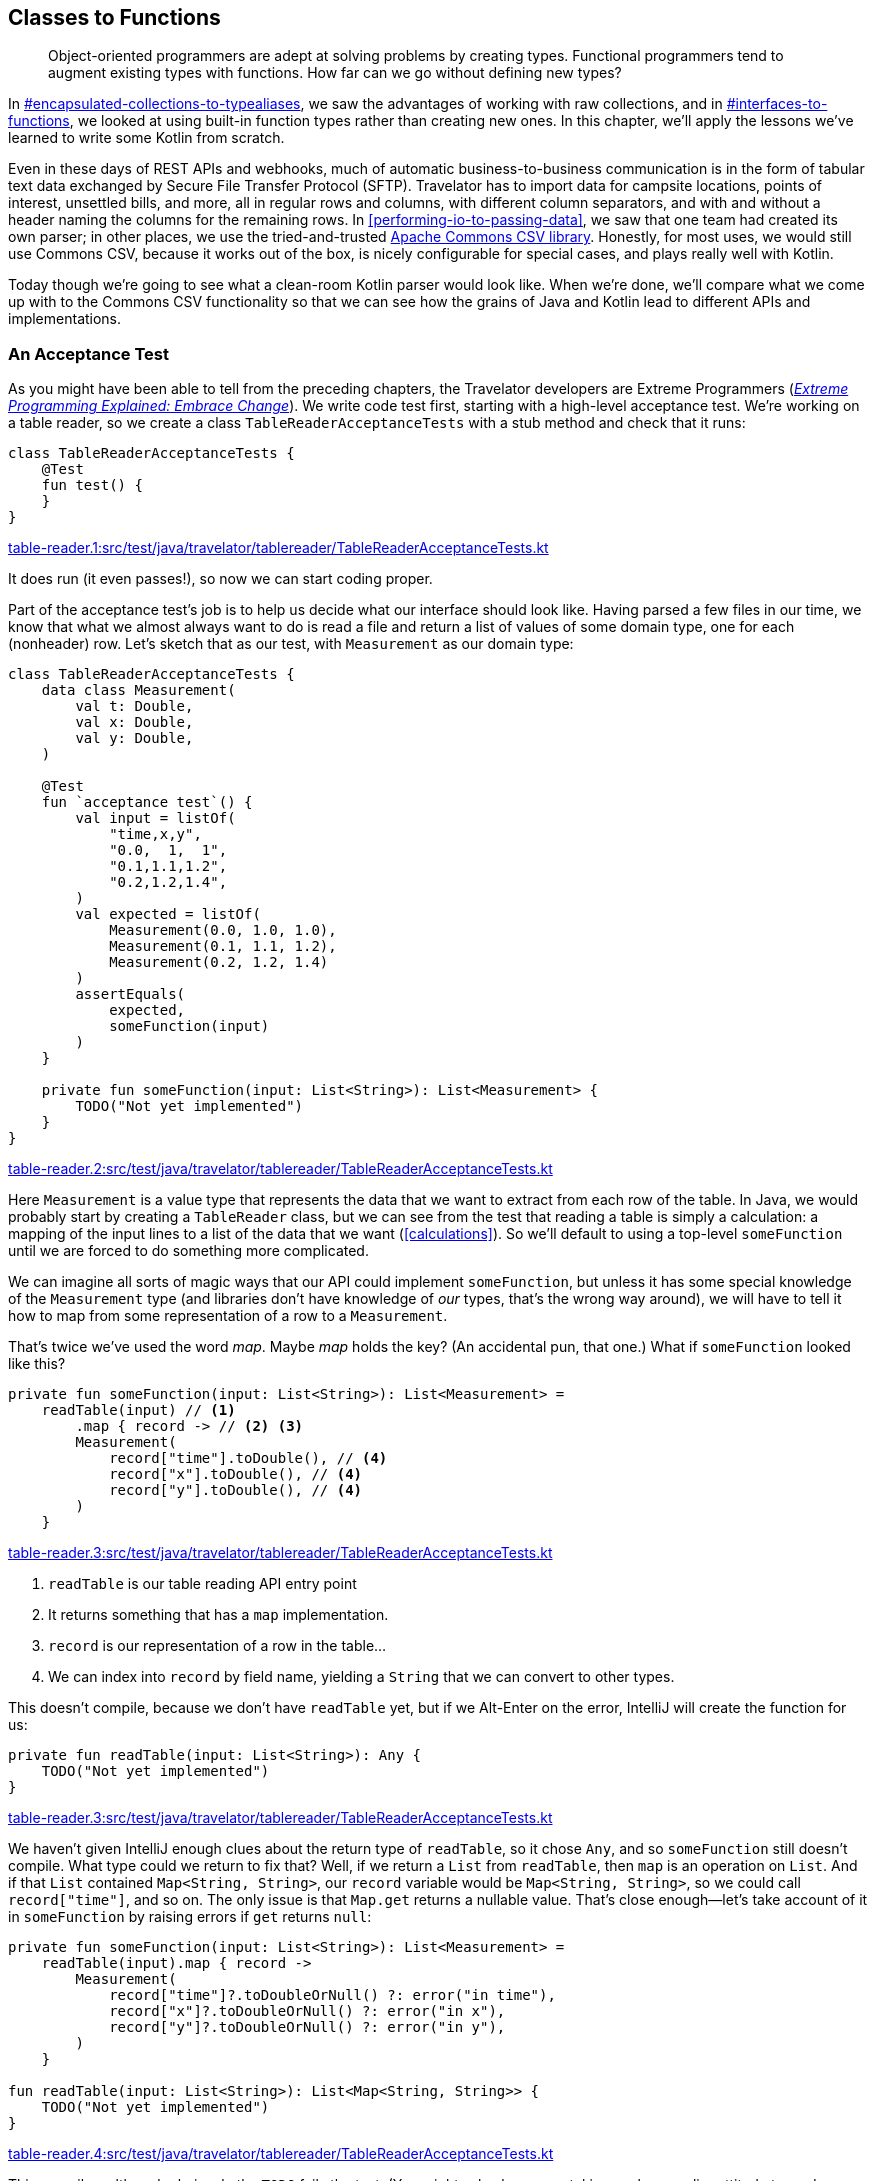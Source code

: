 [[classes-to-functions]]
== Classes to Functions

++++
<blockquote data-type="epigraph">
<p>Object-oriented programmers are adept at solving problems by creating types.
Functional programmers tend to augment existing types with functions.
How far can we go without defining new types?</p>
</blockquote>
++++

In pass:[<a data-type="xref" data-xrefstyle="chap-num-title" href="#encapsulated-collections-to-typealiases">#encapsulated-collections-to-typealiases</a>], we saw the advantages of working with raw collections, and in pass:[<a data-type="xref" data-xrefstyle="chap-num-title" href="#interfaces-to-functions">#interfaces-to-functions</a>], we looked at using built-in function types rather than creating new ones.
In this chapter, we'll apply the lessons we've learned to write some Kotlin from scratch.

Even in these days of REST APIs and webhooks, much of automatic business-to-business communication is in the form of tabular text data exchanged by((("Secure File Transfer Protocol (SFTP)"))) Secure File Transfer Protocol (SFTP).
Travelator has to import data for campsite locations, points of interest, unsettled bills, and more, all in regular rows and columns, with different  column separators, and with and without a header naming the columns for the remaining rows.
In <<performing-io-to-passing-data>>, we((("Commons CSV library")))((("Apache Commons CSV library"))) saw that one team had created its own parser; in other places, we use the tried-and-trusted https://oreil.ly/jnI4h[Apache Commons CSV library].
Honestly, for most uses, we would still use Commons CSV, because it works out of the box, is nicely configurable for special cases, and plays really well with Kotlin.

Today though we're going to see what a clean-room Kotlin parser would look like.
When we're done, we'll compare what we come up with to the Commons CSV functionality so that we can see how the grains of Java and Kotlin lead to different APIs and implementations.

[role="pagebreak-before"]
=== An Acceptance Test

As((("classes to functions", "acceptance tests", id="CFacc22")))((("acceptance tests", id="accept22"))) you might have been able to tell from the preceding chapters, the Travelator developers are Extreme Programmers (<<B_EPEEC_1999,_Extreme Programming Explained: Embrace Change_>>).
We write code test first, starting with a high-level acceptance test.
We're working on a table reader, so we create a class `TableReaderAcceptanceTests` with a stub method and check that it runs:

// begin-insert: table-reader.1:src/test/java/travelator/tablereader/TableReaderAcceptanceTests.kt
[source,kotlin]
----
class TableReaderAcceptanceTests {
    @Test
    fun test() {
    }
}
----
++++
<div class="coderef">
    <a class="orm:hideurl" href="https://github.com/java-to-kotlin/code/blob/table-reader.1/src/test/java/travelator/tablereader/TableReaderAcceptanceTests.kt">
        table-reader.1:src/test/java/travelator/tablereader/TableReaderAcceptanceTests.kt
    </a>
</div>
++++
// end-insert

It does run (it even passes!), so now we can start coding proper.

Part of the acceptance test's job is to help us decide what our interface should look like.
Having parsed a few files in our time, we know that what we almost always want to do is read a file and return a list of values of some domain type, one for each (nonheader) row.
Let's sketch that as our test, with `Measurement` as our domain type:

// begin-insert: table-reader.2:src/test/java/travelator/tablereader/TableReaderAcceptanceTests.kt
[source,kotlin]
----
class TableReaderAcceptanceTests {
    data class Measurement(
        val t: Double,
        val x: Double,
        val y: Double,
    )

    @Test
    fun `acceptance test`() {
        val input = listOf(
            "time,x,y",
            "0.0,  1,  1",
            "0.1,1.1,1.2",
            "0.2,1.2,1.4",
        )
        val expected = listOf(
            Measurement(0.0, 1.0, 1.0),
            Measurement(0.1, 1.1, 1.2),
            Measurement(0.2, 1.2, 1.4)
        )
        assertEquals(
            expected,
            someFunction(input)
        )
    }

    private fun someFunction(input: List<String>): List<Measurement> {
        TODO("Not yet implemented")
    }
}
----
++++
<div class="coderef">
    <a class="orm:hideurl" href="https://github.com/java-to-kotlin/code/blob/table-reader.2/src/test/java/travelator/tablereader/TableReaderAcceptanceTests.kt">
        table-reader.2:src/test/java/travelator/tablereader/TableReaderAcceptanceTests.kt
    </a>
</div>
++++
// end-insert


Here `Measurement` is a value type that represents the data that we want to extract from each row of the table.
In Java, we would probably start by creating a `TableReader` class, but we can see from the test that reading a table is simply a calculation: a mapping of the input lines to a list of the data that we want (<<calculations>>).
So we'll default to using a top-level `someFunction` until we are forced to do something more complicated.

We can imagine all sorts of magic ways that our API could implement `someFunction`, but unless it has some special knowledge of the `Measurement` type (and libraries don't have knowledge of _our_ types, that's the wrong way around), we will have to tell it how to map from some representation of a row to a `Measurement`.

That's twice we've used the word _map_.
Maybe _map_ holds the key?
(An accidental pun, that one.)
What if `someFunction` looked like this?

// begin-insert: table-reader.3:src/test/java/travelator/tablereader/TableReaderAcceptanceTests.kt#someFunction
[source,kotlin]
----
private fun someFunction(input: List<String>): List<Measurement> =
    readTable(input) // <1>
        .map { record -> // <2> <3>
        Measurement(
            record["time"].toDouble(), // <4>
            record["x"].toDouble(), // <4>
            record["y"].toDouble(), // <4>
        )
    }
----
++++
<div class="coderef">
    <a class="orm:hideurl" href="https://github.com/java-to-kotlin/code/blob/table-reader.3/src/test/java/travelator/tablereader/TableReaderAcceptanceTests.kt">
        table-reader.3:src/test/java/travelator/tablereader/TableReaderAcceptanceTests.kt
    </a>
</div>
++++
// end-insert

<1> `readTable` is our table reading API entry point
<2> It returns something that has a `map` implementation.
<3> `record` is our representation of a row in the table...
<4> We can index into `record` by field name, yielding a `String` that we can convert to other types.

This doesn't compile, because we don't have `readTable` yet, but if we Alt-Enter on the error, IntelliJ will create the function for us:

// begin-insert: table-reader.3:src/test/java/travelator/tablereader/TableReaderAcceptanceTests.kt#readTable
[source,kotlin]
----
private fun readTable(input: List<String>): Any {
    TODO("Not yet implemented")
}
----
++++
<div class="coderef">
    <a class="orm:hideurl" href="https://github.com/java-to-kotlin/code/blob/table-reader.3/src/test/java/travelator/tablereader/TableReaderAcceptanceTests.kt">
        table-reader.3:src/test/java/travelator/tablereader/TableReaderAcceptanceTests.kt
    </a>
</div>
++++
// end-insert

We haven't given IntelliJ enough clues about the return type of `readTable`, so it chose `Any`, and so `someFunction` still doesn't compile.
What type could we return to fix that?
Well, if we return a `List` from `readTable`, then `map` is an operation on `List`.
And if that `List` contained `Map<String, String>`, our `record` variable would be `Map<String, String>`, so we could call `record["time"]`, and so on.
The only issue is that `Map.get` returns a nullable value.
That's close enough—let's take account of it in `someFunction` by raising errors if `get` returns `null`:

// begin-insert: table-reader.4:src/test/java/travelator/tablereader/TableReaderAcceptanceTests.kt#excerpt
[source,kotlin]
----
private fun someFunction(input: List<String>): List<Measurement> =
    readTable(input).map { record ->
        Measurement(
            record["time"]?.toDoubleOrNull() ?: error("in time"),
            record["x"]?.toDoubleOrNull() ?: error("in x"),
            record["y"]?.toDoubleOrNull() ?: error("in y"),
        )
    }

fun readTable(input: List<String>): List<Map<String, String>> {
    TODO("Not yet implemented")
}
----
++++
<div class="coderef">
    <a class="orm:hideurl" href="https://github.com/java-to-kotlin/code/blob/table-reader.4/src/test/java/travelator/tablereader/TableReaderAcceptanceTests.kt">
        table-reader.4:src/test/java/travelator/tablereader/TableReaderAcceptanceTests.kt
    </a>
</div>
++++
// end-insert

This compiles, although obviously the `TODO` fails the test.
(You might ask why we are taking such a cavalier attitude toward errors compared to our forensic <<exceptions-to-values>>.
The answer is that this is just test code: the API of `Map.get` is forcing us to consider what to do in the case of errors, and our test is choosing to throw.)

We put our client hats on to write the acceptance tests, and these tests have shown that we can at least use a function with the signature of `readTable` to convert lines to a list of `Measurement`.
Now that we have a plausible API, we can move the definition of `readTable` into __src/main/travelator/tablereader/table-reading.kt__:

// begin-insert: table-reader.5:src/main/java/travelator/tablereader/table-reading.kt
[source,kotlin]
----
fun readTable(input: List<String>): List<Map<String, String>> {
    TODO("Not yet implemented")
}
----
++++
<div class="coderef">
    <a class="orm:hideurl" href="https://github.com/java-to-kotlin/code/blob/table-reader.5/src/main/java/travelator/tablereader/table-reading.kt">
        table-reader.5:src/main/java/travelator/tablereader/table-reading.kt
    </a>
</div>
++++
// end-insert

Finally in this first stage, we can inline `someFunction` to give our acceptance test:

// begin-insert: table-reader.5:src/test/java/travelator/tablereader/TableReaderAcceptanceTests.kt#excerpt
[source,kotlin]
----
@Disabled
@Test
fun `acceptance test`() {
    val input = listOf(
        "time,x,y",
        "0.0,  1,  1",
        "0.1,1.1,1.2",
        "0.2,1.2,1.4",
    )
    val expected = listOf(
        Measurement(0.0, 1.0, 1.0),
        Measurement(0.1, 1.1, 1.2),
        Measurement(0.2, 1.2, 1.4)
    )
    assertEquals(
        expected,
        readTable(input).map { record ->
            Measurement(
                t = record["time"]?.toDoubleOrNull() ?: error("in time"),
                x = record["x"]?.toDoubleOrNull() ?: error("in x"),
                y = record["y"]?.toDoubleOrNull() ?: error("in y"),
            )
        }
    )
}
----
++++
<div class="coderef">
    <a class="orm:hideurl" href="https://github.com/java-to-kotlin/code/blob/table-reader.5/src/test/java/travelator/tablereader/TableReaderAcceptanceTests.kt">
        table-reader.5:src/test/java/travelator/tablereader/TableReaderAcceptanceTests.kt
    </a>
</div>
++++
// end-insert

Note that we have disabled the test because it will be some time before we get it running.
That's OK with acceptance tests.
We don't expect to get them to pass quickly, more tell us when we are done.
For now, it has done its job, helping us sketch a simple API that we can now implement.

Before we do go on, let's reflect on the fact that we have managed to define the interface to our parser without defining any new types, instead using `List` and `Map` of `String`.
By using standard types, we know that we have rich Kotlin APIs to supply the `List` that we are reading from, and to interpret the `List` of ++Map++s that we are returning.((("", startref="CFacc22")))((("", startref="accept22")))

=== Unit Testing

Now((("classes to functions", "unit testing", id="CFunit22")))((("unit testing", id="unit22"))) that we have an interface to implement, we can park the acceptance test and write a minimal unit test.
What is minimal?
We like to start with empty: what should happen if we read an empty file?

// begin-insert: table-reader.6:src/test/java/travelator/tablereader/TableReaderTests.kt#excerpt
[source,kotlin]
----
class TableReaderTests {
    @Test
    fun `empty list returns empty list`() {
        val input: List<String> = emptyList()
        val expectedResult: List<Map<String, String>> = emptyList()
        assertEquals(
            expectedResult,
            readTable(input)
        )
    }
}
----
++++
<div class="coderef">
    <a class="orm:hideurl" href="https://github.com/java-to-kotlin/code/blob/table-reader.6/src/test/java/travelator/tablereader/TableReaderTests.kt">
        table-reader.6:src/test/java/travelator/tablereader/TableReaderTests.kt
    </a>
</div>
++++
// end-insert

The simplest way to get this to pass is to hard-code the result in `readTable`:

// begin-insert: table-reader.7:src/main/java/travelator/tablereader/table-reading.kt
[source,kotlin]
----
fun readTable(input: List<String>): List<Map<String, String>> {
    return emptyList()
}
----
++++
<div class="coderef">
    <a class="orm:hideurl" href="https://github.com/java-to-kotlin/code/blob/table-reader.7/src/main/java/travelator/tablereader/table-reading.kt">
        table-reader.7:src/main/java/travelator/tablereader/table-reading.kt
    </a>
</div>
++++
// end-insert

This passes.
It may seem trivial, but it's always a good idea to have a test for empty input. The more complicated our algorithm, the more likely it is to fail in this case.
It's a poor parser that always returns an empty result, though, so let's crack on.
Following((("TDD (Test Driven Development)"))) TDD (<<B_TDDBE_2002,_Test-Driven Development By Example_>>), we need to add a failing test first to give us a reason to change the implementation.
We choose to add the case of reading a table with no header and one line of data.

Why this rather than a header and one line of data?
To be honest, this is just the first thing that came to mind; maybe if we were actually pairing at this point, you would have suggested using a header row.
Our choice leaves us having to decide how to name the columns, and we decide to use the `String` representation of their index, `"0"` for the first column, `"1"` for the second, and so on; this feels like the simplest way that we can generate a `String` key:

// begin-insert: table-reader.8:src/test/java/travelator/tablereader/TableReaderTests.kt#excerpt
[source,kotlin]
----
@Test
fun `empty list returns empty list`() {
    assertEquals(
        emptyList<Map<String, String>>(),
        readTable(emptyList())
    )
}

@Test
fun `one line of input with default field names`() {
    assertEquals(
        listOf(
            mapOf("0" to "field0", "1" to "field1")
        ),
        readTable(listOf(
            "field0,field1"
        ))
    )
}
----
++++
<div class="coderef">
    <a class="orm:hideurl" href="https://github.com/java-to-kotlin/code/blob/table-reader.8/src/test/java/travelator/tablereader/TableReaderTests.kt">
        table-reader.8:src/test/java/travelator/tablereader/TableReaderTests.kt
    </a>
</div>
++++
// end-insert

We _could_ instead have made `readTable` return `<Map<Int, String>>` when we don't have a header row.
If you have some spare time, that might be a path worth following to see where it leads.

Back in our current predicament, we have a failing test, and we can be clever or we can be quick.
We choose quick, to get the test passing straightaway by hardcoding the result again:

// begin-insert: table-reader.8:src/main/java/travelator/tablereader/table-reading.kt
[source,kotlin]
----
fun readTable(lines: List<String>): List<Map<String, String>> {
    return if (lines.isEmpty())
        emptyList()
    else listOf(
        mapOf("0" to "field0", "1" to "field1")
    )
}
----
++++
<div class="coderef">
    <a class="orm:hideurl" href="https://github.com/java-to-kotlin/code/blob/table-reader.8/src/main/java/travelator/tablereader/table-reading.kt">
        table-reader.8:src/main/java/travelator/tablereader/table-reading.kt
    </a>
</div>
++++
// end-insert

Now that our tests are passing, we can simplify the implementation by noticing that we want a line in the output for every line in the input.
`Iterable::map` will do this, allowing us to remove the `if` expression:

// begin-insert: table-reader.9:src/main/java/travelator/tablereader/table-reading.kt
[source,kotlin]
----
fun readTable(lines: List<String>): List<Map<String, String>> {
    return lines.map {
        mapOf("0" to "field0", "1" to "field1")
    }
}
----
++++
<div class="coderef">
    <a class="orm:hideurl" href="https://github.com/java-to-kotlin/code/blob/table-reader.9/src/main/java/travelator/tablereader/table-reading.kt">
        table-reader.9:src/main/java/travelator/tablereader/table-reading.kt
    </a>
</div>
++++
// end-insert

This continues to pass the tests and would now work for more lines (of identical data)!
It's only a stepping-stone though, allowing us to extract the lambda as a [.keep-together]#function#:

// begin-insert: table-reader.10:src/main/java/travelator/tablereader/table-reading.kt
[source,kotlin]
----
fun readTable(lines: List<String>): List<Map<String, String>> {
    return lines.map(::parseLine)
}

private fun parseLine(line: String) = mapOf("0" to "field0", "1" to "field1")
----
++++
<div class="coderef">
    <a class="orm:hideurl" href="https://github.com/java-to-kotlin/code/blob/table-reader.10/src/main/java/travelator/tablereader/table-reading.kt">
        table-reader.10:src/main/java/travelator/tablereader/table-reading.kt
    </a>
</div>
++++
// end-insert

Now we'll start removing the hard-coded values by splitting the pairs into `keys` and `values`:

// begin-insert: table-reader.11:src/main/java/travelator/tablereader/table-reading.kt#parseLine
[source,kotlin]
----
private fun parseLine(line: String): Map<String, String> {
    val keys = listOf("0", "1")
    val values = listOf("field0", "field1")
    return keys.zip(values).toMap()
}
----
++++
<div class="coderef">
    <a class="orm:hideurl" href="https://github.com/java-to-kotlin/code/blob/table-reader.11/src/main/java/travelator/tablereader/table-reading.kt">
        table-reader.11:src/main/java/travelator/tablereader/table-reading.kt
    </a>
</div>
++++
// end-insert

We're still resolutely cheating, but we can now see the pattern in the `keys` and generate these from the `values`:

// begin-insert: table-reader.12:src/main/java/travelator/tablereader/table-reading.kt#parseLine
[source,kotlin]
----
private fun parseLine(line: String): Map<String, String> {
    val values = listOf("field0", "field1")
    val keys = values.indices.map(Int::toString)
    return keys.zip(values).toMap()
}
----
++++
<div class="coderef">
    <a class="orm:hideurl" href="https://github.com/java-to-kotlin/code/blob/table-reader.12/src/main/java/travelator/tablereader/table-reading.kt">
        table-reader.12:src/main/java/travelator/tablereader/table-reading.kt
    </a>
</div>
++++
// end-insert

For the `values`, we can split the line around the commas:

// begin-insert: table-reader.13:src/main/java/travelator/tablereader/table-reading.kt#parseLine
[source,kotlin]
----
private fun parseLine(line: String): Map<String, String> {
    val values = line.split(",")
    val keys = values.indices.map(Int::toString)
    return keys.zip(values).toMap()
}
----
++++
<div class="coderef">
    <a class="orm:hideurl" href="https://github.com/java-to-kotlin/code/blob/table-reader.13/src/main/java/travelator/tablereader/table-reading.kt">
        table-reader.13:src/main/java/travelator/tablereader/table-reading.kt
    </a>
</div>
++++
// end-insert

Success: we have removed the hard-coded keys and values, and the tests still pass.
Because we used `lines.map` in `readTable`, we believe the function will work for any numbers of lines, but it would be good to have a test to confirm that.

We make a note to add it, because something is bothering us that we'd like to look at first.
If you are as old as your authors (or younger and gifted) you may have developed spidey senses for code, and they may be tingling when you look at that `split`.
What will happen if we try to split an empty line?
For that matter, what should [.keep-together]#++readTable++# return when fed an empty line?

Discussing it, we come to the conclusion that an empty line should yield an empty `Map`.
That feels clean, so we write a test to both document our decision and check that it works:

// begin-insert: table-reader.14:src/test/java/travelator/tablereader/TableReaderTests.kt#excerpt
[source,kotlin]
----
@Test
fun `empty line returns empty map`() {
    assertEquals(
        listOf(
            emptyMap<String, String>()
        ),
        readTable(listOf(
            ""
        ))
    )
}
----
++++
<div class="coderef">
    <a class="orm:hideurl" href="https://github.com/java-to-kotlin/code/blob/table-reader.14/src/test/java/travelator/tablereader/TableReaderTests.kt">
        table-reader.14:src/test/java/travelator/tablereader/TableReaderTests.kt
    </a>
</div>
++++
// end-insert

Aha!

----
org.opentest4j.AssertionFailedError:
Expected :[{}]
Actual   :[{0=}]
----

After a little investigation, we discover that calling `split` on an empty `String` returns a `List` of a single empty `String`.
Maybe that makes sense in other circumstances.
Maybe, but it messes up our algorithm, so we have to work around it with a special case in `parseLine`:

// begin-insert: table-reader.14:src/main/java/travelator/tablereader/table-reading.kt#parseLine
[source,kotlin]
----
private fun parseLine(line: String): Map<String, String> {
    val values = if (line.isEmpty()) emptyList() else line.split(",")
    val keys = values.indices.map(Int::toString)
    return keys.zip(values).toMap()
}
----
++++
<div class="coderef">
    <a class="orm:hideurl" href="https://github.com/java-to-kotlin/code/blob/table-reader.14/src/main/java/travelator/tablereader/table-reading.kt">
        table-reader.14:src/main/java/travelator/tablereader/table-reading.kt
    </a>
</div>
++++
// end-insert

That gets the tests passing but muddies the waters of the `parseLine` function.
So we extract the muddy line to a function called `splitFields`:

// begin-insert: table-reader.15:src/main/java/travelator/tablereader/table-reading.kt#parseLine
[source,kotlin]
----
private fun parseLine(line: String): Map<String, String> {
    val values = splitFields(line)
    val keys = values.indices.map(Int::toString)
    return keys.zip(values).toMap()
}

private fun splitFields(line: String): List<String> =
    if (line.isEmpty()) emptyList() else line.split(",")
----
++++
<div class="coderef">
    <a class="orm:hideurl" href="https://github.com/java-to-kotlin/code/blob/table-reader.15/src/main/java/travelator/tablereader/table-reading.kt">
        table-reader.15:src/main/java/travelator/tablereader/table-reading.kt
    </a>
</div>
++++
// end-insert

If we make `splitFields` an extension function and introduce a `separators` parameter, we get the function we always really wanted `split` to be:

// begin-insert: table-reader.16:src/main/java/travelator/tablereader/table-reading.kt#parseLine
[source,kotlin]
----
private fun parseLine(line: String): Map<String, String> {
    val values = line.splitFields(",")
    val keys = values.indices.map(Int::toString)
    return keys.zip(values).toMap()
}

private fun String.splitFields(separators: String): List<String> =
    if (isEmpty()) emptyList() else split(separators)
----
++++
<div class="coderef">
    <a class="orm:hideurl" href="https://github.com/java-to-kotlin/code/blob/table-reader.16/src/main/java/travelator/tablereader/table-reading.kt">
        table-reader.16:src/main/java/travelator/tablereader/table-reading.kt
    </a>
</div>
++++
// end-insert

So far, we have gotten the code working with an empty input and then an input of a single line.
If we had written an imperative solution, we might now have to add a loop to handle more input, but `map` has our back, because it will always return as many items as we give it.
We believe that `readTable` should work for all the numbers known to programmers: 0, 1, and infinity (well, OK, 2^31^ - 1 rather than actual infinity).

"Trust but verify" they say though, so we add a test:

// begin-insert: table-reader.17:src/test/java/travelator/tablereader/TableReaderTests.kt#twoLines
[source,kotlin]
----
@Test
fun `two lines of input with default field names`() {
    assertEquals(
        listOf(
            mapOf("0" to "row0field0", "1" to "row0field1"),
            mapOf("0" to "row1field0", "1" to "row1field1")
        ),
        readTable(listOf(
            "row0field0,row0field1",
            "row1field0,row1field1"
        ))
    )
}
----
++++
<div class="coderef">
    <a class="orm:hideurl" href="https://github.com/java-to-kotlin/code/blob/table-reader.17/src/test/java/travelator/tablereader/TableReaderTests.kt">
        table-reader.17:src/test/java/travelator/tablereader/TableReaderTests.kt
    </a>
</div>
++++
// end-insert

It passes, and we reason that `(0, 1, 2)` is close enough to `(0, 1, 2147483647)` that we are done for now.
This seems like a good place to check in, make a fresh coffee, and dispose of the last one before getting back to work.((("", startref="CFunit22")))((("", startref="unit22")))

=== Headers

Ready((("classes to functions", "headers", id="CFheader22")))((("header lines", id="header22"))) to go again?
OK, what about a header line?

First, how should our API know to expect one?
We could add a flag to `readTable` to tell it that our data has a header, or we can add another function.
Generally we prefer a different function for different functionality, so let's add a function named `readTableWithHeader`.

As with `readTable`, we first add a test that calls the function that we wish we had:

// begin-insert: table-reader.18:src/test/java/travelator/tablereader/TableReaderTests.kt#excerpt
[source,kotlin]
----
@Test
fun `takes headers from header line`() {
    assertEquals(
        listOf(
            mapOf("H0" to "field0", "H1" to "field1")
        ),
        readTableWithHeader(
            listOf(
                "H0,H1",
                "field0,field1"
            )
        )
    )
}
----
++++
<div class="coderef">
    <a class="orm:hideurl" href="https://github.com/java-to-kotlin/code/blob/table-reader.18/src/test/java/travelator/tablereader/TableReaderTests.kt">
        table-reader.18:src/test/java/travelator/tablereader/TableReaderTests.kt
    </a>
</div>
++++
// end-insert

Alt-Enter on the compilation error at `readTableWithHeader` and IntelliJ will create it for us.
Then we can name the parameters and delegate to our original function for now:

// begin-insert: table-reader.18:src/main/java/travelator/tablereader/table-reading.kt#excerpt
[source,kotlin]
----
fun readTableWithHeader(lines: List<String>): List<Map<String, String>> {
    return readTable(lines)
}

fun readTable(lines: List<String>): List<Map<String, String>> {
    return lines.map(::parseLine)
}
----
++++
<div class="coderef">
    <a class="orm:hideurl" href="https://github.com/java-to-kotlin/code/blob/table-reader.18/src/main/java/travelator/tablereader/table-reading.kt">
        table-reader.18:src/main/java/travelator/tablereader/table-reading.kt
    </a>
</div>
++++
// end-insert

This compiles but fails the tests, as we expect:

----
org.opentest4j.AssertionFailedError:
Expected :[{H0=field0, H1=field1}]
Actual   :[{0=H0, 1=H1}, {0=field0, 1=field1}]
----

To get the tests to pass, we could hard-code the result as before, but this time we're going to modify the code to make room for the functionality.
When we say _make room_, what we are aiming for is code that does the current thing (using `Int::toString` field names) and which we are able to _augment_ rather than modify to support the new functionality.
The new feature will then be an addition _rather_ than a modification (the https://oreil.ly/MwO5l[open–closed principle]).

Currently, the field name information is buried in `parseLine`:

// begin-insert: table-reader.18:src/main/java/travelator/tablereader/table-reading.kt#parseLine
[source,kotlin]
----
private fun parseLine(line: String): Map<String, String> {
    val values = line.splitFields(",")
    val keys = values.indices.map(Int::toString)
    return keys.zip(values).toMap()
}
----
++++
<div class="coderef">
    <a class="orm:hideurl" href="https://github.com/java-to-kotlin/code/blob/table-reader.18/src/main/java/travelator/tablereader/table-reading.kt">
        table-reader.18:src/main/java/travelator/tablereader/table-reading.kt
    </a>
</div>
++++
// end-insert

We're going to pull it out from here to a place where we can use the header line to supply it.

`Int::toString` is our current mapping from index to key.
Let's prepare to make this configurable by introducing a variable named `headerProvider`:

// begin-insert: table-reader.19:src/main/java/travelator/tablereader/table-reading.kt#parseLine
[source,kotlin]
----
private fun parseLine(line: String): Map<String, String> {
    val values = line.splitFields(",")
    val headerProvider: (Int) -> String = Int::toString
    val keys = values.indices.map(headerProvider)
    return keys.zip(values).toMap()
}
----
++++
<div class="coderef">
    <a class="orm:hideurl" href="https://github.com/java-to-kotlin/code/blob/table-reader.19/src/main/java/travelator/tablereader/table-reading.kt">
        table-reader.19:src/main/java/travelator/tablereader/table-reading.kt
    </a>
</div>
++++
// end-insert

This still passes our tests, except for the new `takes headers from header line`, which is still failing.
We shouldn't really be refactoring with a failing test, because every time we run the tests, we will have to check that any failure is actually the one we expect.
So we `@Disabled` it for now to only run tests for completed features while we are refactoring.

"Introduce Parameter" on the `headerProvider` line and naming it `headerProvider` will allow us to support different behaviors:

// begin-insert: table-reader.20:src/main/java/travelator/tablereader/table-reading.kt#parseLine
[source,kotlin]
----
private fun parseLine(
    line: String,
    headerProvider: (Int) -> String
): Map<String, String> {
    val values = line.splitFields(",")
    val keys = values.indices.map(headerProvider)
    return keys.zip(values).toMap()
}
----
++++
<div class="coderef">
    <a class="orm:hideurl" href="https://github.com/java-to-kotlin/code/blob/table-reader.20/src/main/java/travelator/tablereader/table-reading.kt">
        table-reader.20:src/main/java/travelator/tablereader/table-reading.kt
    </a>
</div>
++++
// end-insert

Unfortunately, IntelliJ currently fails to make this refactor work, breaking `readTable`:

// begin-insert: table-reader.20:src/main/java/travelator/tablereader/table-reading.kt#excerpt
[source,kotlin]
----
fun readTableWithHeader(lines: List<String>): List<Map<String, String>> {
    return readTable(lines)
}

fun readTable(lines: List<String>): List<Map<String, String>> {
    return lines.map(::parseLine) // <1>
}
----
++++
<div class="coderef">
    <a class="orm:hideurl" href="https://github.com/java-to-kotlin/code/blob/table-reader.20/src/main/java/travelator/tablereader/table-reading.kt">
        table-reader.20:src/main/java/travelator/tablereader/table-reading.kt
    </a>
</div>
++++
// end-insert

<1> We could use the function reference when `parseLine` only had one parameter. Now it needs two arguments, but `map` can only supply one.

"Replace function reference with lambda" _before_ the refactor would have made everything work now, but we'll fail forward by expanding the lambda now and adding `Int::toString` as the `headerProvider` to get things compiling again:

// begin-insert: table-reader.21:src/main/java/travelator/tablereader/table-reading.kt#excerpt
[source,kotlin]
----
fun readTableWithHeader(lines: List<String>): List<Map<String, String>> {
    return readTable(lines)
}

fun readTable(lines: List<String>): List<Map<String, String>> {
    return lines.map { parseLine(it, Int::toString) }
}
----
++++
<div class="coderef">
    <a class="orm:hideurl" href="https://github.com/java-to-kotlin/code/blob/table-reader.21/src/main/java/travelator/tablereader/table-reading.kt">
        table-reader.21:src/main/java/travelator/tablereader/table-reading.kt
    </a>
</div>
++++
// end-insert

All our tests still pass, so we're quietly confident that we haven't broken anything.

Where are we going with this?
Our plan is to have the new `readTableWithHeader` read the header line to create a `headerProvider` to pass to `parseLine`.
Sitting between `readTableWithHeader` and `parseLine` is the call to our old `readTable`, so it needs a `headerProvider` parameter too, so that it can relay the value.
So it's "Introduce Parameter" (with "Introduce Default Value") again, this time on `Int::toString` in `readTable`:

// begin-insert: table-reader.22:src/main/java/travelator/tablereader/table-reading.kt#excerpt
[source,kotlin]
----
fun readTableWithHeader(lines: List<String>): List<Map<String, String>> {
    return readTable(lines)
}

fun readTable(
    lines: List<String>,
    headerProvider: KFunction1<Int, String> = Int::toString // <1>
): List<Map<String, String>> {
    return lines.map { parseLine(it, headerProvider) }
}
----
++++
<div class="coderef">
    <a class="orm:hideurl" href="https://github.com/java-to-kotlin/code/blob/table-reader.22/src/main/java/travelator/tablereader/table-reading.kt">
        table-reader.22:src/main/java/travelator/tablereader/table-reading.kt
    </a>
</div>
++++
// end-insert

<1> Doesn't compile: `Unresolved reference: KFunction1`

It's hard to say why IntelliJ (at the time of writing) sometimes uses function types and sometimes `KFunctionN` types when refactoring.
It would be nice if it was consistent, or at least generated code that compiled.
We'll fix this one by translating the `KFunction1` to an `(Int) -> String` by hand and hold just a little grudge for this second failed refactor in a row:

// begin-insert: table-reader.23:src/main/java/travelator/tablereader/table-reading.kt#excerpt
[source,kotlin]
----
fun readTableWithHeader(lines: List<String>): List<Map<String, String>> {
    return readTable(lines)
}

fun readTable(
    lines: List<String>,
    headerProvider: (Int) -> String = Int::toString
): List<Map<String, String>> {
    return lines.map { parseLine(it, headerProvider) }
}
----
++++
<div class="coderef">
    <a class="orm:hideurl" href="https://github.com/java-to-kotlin/code/blob/table-reader.23/src/main/java/travelator/tablereader/table-reading.kt">
        table-reader.23:src/main/java/travelator/tablereader/table-reading.kt
    </a>
</div>
++++
// end-insert

On the plus side, because the `headerProvider` parameter has a default value, our tests are unchanged and continue to pass.

Now we're in a position to parse the header line;
`readTableWithHeader` will need to read the header, create a `headerProvider` (an `(Int) -> String` remember), and then delegate to `readTable`.
It needs to split the lines into the header (`Iterable.first()`) and the rest (`Iterable.drop(1)`).
`Iterable.first` will fail if there are no lines, so we make a note to add a test for this case.
As for converting the header line into a `headerProvider`, we'll pretend that we have a function to do that called `headerProviderFrom(String)`:

// begin-insert: table-reader.24:src/main/java/travelator/tablereader/table-reading.kt#readTableWithHeader
[source,kotlin]
----
fun readTableWithHeader(lines: List<String>): List<Map<String, String>> {
    return readTable(
        lines.drop(1),
        headerProviderFrom(lines.first())
    )
}
----
++++
<div class="coderef">
    <a class="orm:hideurl" href="https://github.com/java-to-kotlin/code/blob/table-reader.24/src/main/java/travelator/tablereader/table-reading.kt">
        table-reader.24:src/main/java/travelator/tablereader/table-reading.kt
    </a>
</div>
++++
// end-insert

Alt-Enter on the new function's invocation allows us to create it, giving:

// begin-insert: table-reader.24:src/main/java/travelator/tablereader/table-reading.kt#headerProviderFrom
[source,kotlin]
----
fun headerProviderFrom(header: String): (Int) -> String {
    TODO("Not yet implemented")
}
----
++++
<div class="coderef">
    <a class="orm:hideurl" href="https://github.com/java-to-kotlin/code/blob/table-reader.24/src/main/java/travelator/tablereader/table-reading.kt">
        table-reader.24:src/main/java/travelator/tablereader/table-reading.kt
    </a>
</div>
++++
// end-insert

This is a function that needs to return a function type.
We can implement the return value with a lambda that takes an `Int` index and returns a `String`.
The `String` we need to return is the header field at that index.
We can use our `splitFields` again here:

// begin-insert: table-reader.25:src/main/java/travelator/tablereader/table-reading.kt#headerProviderFrom
[source,kotlin]
----
private fun headerProviderFrom(header: String): (Int) -> String {
    val headers = header.splitFields(",")
    return { index -> headers[index] }
}
----
++++
<div class="coderef">
    <a class="orm:hideurl" href="https://github.com/java-to-kotlin/code/blob/table-reader.25/src/main/java/travelator/tablereader/table-reading.kt">
        table-reader.25:src/main/java/travelator/tablereader/table-reading.kt
    </a>
</div>
++++
// end-insert

We've taken care to split the `header` outside the lambda; otherwise, it will happen for every other row of the table.
Our tests still pass, and if we're right, so will the test for `readTableWithHeader` that we disabled previously.
Let's un-`@Disabled` it:

// begin-insert: table-reader.26:src/test/java/travelator/tablereader/TableReaderTests.kt#excerpt
[source,kotlin]
----
@Test
fun `takes headers from header line`() {
    assertEquals(
        listOf(
            mapOf("H0" to "field0", "H1" to "field1")
        ),
        readTableWithHeader(
            listOf(
                "H0,H1",
                "field0,field1"
            )
        )
    )
}
----
++++
<div class="coderef">
    <a class="orm:hideurl" href="https://github.com/java-to-kotlin/code/blob/table-reader.26/src/test/java/travelator/tablereader/TableReaderTests.kt">
        table-reader.26:src/test/java/travelator/tablereader/TableReaderTests.kt
    </a>
</div>
++++
// end-insert

This passes, hooray!
We are about to say that we're done for now, until we look down at our to-do list and remember that we predicted `readTableWithHeader` should fail given an empty input.
So we write a test asserting the desired behavior, which is to return an empty `List`:

// begin-insert: table-reader.26:src/test/java/travelator/tablereader/TableReaderTests.kt#empty
[source,kotlin]
----
@Test
fun `readTableWithHeader on empty list returns empty list`() {
    assertEquals(
        emptyList<String>(),
        readTableWithHeader(
            emptyList()
        )
    )
}
----
++++
<div class="coderef">
    <a class="orm:hideurl" href="https://github.com/java-to-kotlin/code/blob/table-reader.26/src/test/java/travelator/tablereader/TableReaderTests.kt">
        table-reader.26:src/test/java/travelator/tablereader/TableReaderTests.kt
    </a>
</div>
++++
// end-insert

As we thought, this fails with `java.util.NoSuchElementException: List is empty.`, because `readTableWithHeader` is trying to call `lines.first()` on an empty `List`:

// begin-insert: table-reader.25:src/main/java/travelator/tablereader/table-reading.kt#readTableWithHeader
[source,kotlin]
----
fun readTableWithHeader(lines: List<String>): List<Map<String, String>> {
    return readTable(
        lines.drop(1),
        headerProviderFrom(lines.first())
    )
}
----
++++
<div class="coderef">
    <a class="orm:hideurl" href="https://github.com/java-to-kotlin/code/blob/table-reader.25/src/main/java/travelator/tablereader/table-reading.kt">
        table-reader.25:src/main/java/travelator/tablereader/table-reading.kt
    </a>
</div>
++++
// end-insert

Our irritation at not being finished is mitigated by being right about there being a problem!
The simplest fix is to split our function into two definitions, with a `when` to choose between them.
This passes all the tests and empties our to-do list.
Here, then, is our public API:

// begin-insert: table-reader.26:src/main/java/travelator/tablereader/table-reading.kt#excerpt
[source,kotlin]
----
fun readTableWithHeader(
    lines: List<String>
): List<Map<String, String>> =
    when {
        lines.isEmpty() -> emptyList()
        else -> readTable(
            lines.drop(1),
            headerProviderFrom(lines.first())
        )
    }

fun readTable(
    lines: List<String>,
    headerProvider: (Int) -> String = Int::toString
): List<Map<String, String>> =
    lines.map { parseLine(it, headerProvider) }
----
++++
<div class="coderef">
    <a class="orm:hideurl" href="https://github.com/java-to-kotlin/code/blob/table-reader.26/src/main/java/travelator/tablereader/table-reading.kt">
        table-reader.26:src/main/java/travelator/tablereader/table-reading.kt
    </a>
</div>
++++
// end-insert

This is nice.
Our clients now can read with or without a header row.
But wait!
Looking at the code, we realize that if they want to specify their own field names for `readTable`, they can do this by overriding the default `headerProvider` in `readTable`.
We have a feature for free!
Let's write a test to demonstrate it:

// begin-insert: table-reader.27:src/test/java/travelator/tablereader/TableReaderTests.kt#excerpt
[source,kotlin]
----
@Test
fun `can specify header names when there is no header row`() {
    val headers = listOf("apple", "banana")
    assertEquals(
        listOf(
            mapOf(
                "apple" to "field0",
                "banana" to "field1",
            )
        ),
        readTable(
            listOf("field0,field1"),
            headers::get
        )
    )
}
----
++++
<div class="coderef">
    <a class="orm:hideurl" href="https://github.com/java-to-kotlin/code/blob/table-reader.27/src/test/java/travelator/tablereader/TableReaderTests.kt">
        table-reader.27:src/test/java/travelator/tablereader/TableReaderTests.kt
    </a>
</div>
++++
// end-insert

See how easy it is to convert from a `List<String>` to our header provider function `(Int) -> String` with the method reference((("headers::get"))) `headers::get`?
This is an interesting way to view collections.
We can view:

[cols="1,1,1"]
|===
|Type|as function type|by

|`List<T>`|`(index: Int) -> T`|`List.get(index)`

|`Set<T>`|`(item: T) -> Boolean`|`Set.contains(item)`

|`Map<K, V>`|`(key: K) -> V?`|`Map.get(key)`|
|===

If we are able to express a dependency as one of these function types, then our clients, and our tests, can use standard collections to provide an implementation.

Now that we have implemented reading a table with a header, we are in a position to try running our acceptance test.
This was:

// begin-insert: table-reader.26:src/test/java/travelator/tablereader/TableReaderAcceptanceTests.kt#excerpt
[source,kotlin]
----
@Disabled
@Test
fun `acceptance test`() {
    val input = listOf(
        "time,x,y",
        "0.0,  1,  1",
        "0.1,1.1,1.2",
        "0.2,1.2,1.4",
    )
    val expected = listOf(
        Measurement(0.0, 1.0, 1.0),
        Measurement(0.1, 1.1, 1.2),
        Measurement(0.2, 1.2, 1.4)
    )
    assertEquals(
        expected,
        readTable(input).map { record ->
            Measurement(
                t = record["time"]?.toDoubleOrNull() ?: error("in time"),
                x = record["x"]?.toDoubleOrNull() ?: error("in x"),
                y = record["y"]?.toDoubleOrNull() ?: error("in y"),
            )
        }
    )
}
----
++++
<div class="coderef">
    <a class="orm:hideurl" href="https://github.com/java-to-kotlin/code/blob/table-reader.26/src/test/java/travelator/tablereader/TableReaderAcceptanceTests.kt">
        table-reader.26:src/test/java/travelator/tablereader/TableReaderAcceptanceTests.kt
    </a>
</div>
++++
// end-insert

The function that we thought we would call `readTable` when we wrote the test turns out to be `readTableWithHeader`, so we make the change and run the test:

// begin-insert: table-reader.27:src/test/java/travelator/tablereader/TableReaderAcceptanceTests.kt#excerpt
[source,kotlin]
----
assertEquals(
    expected,
    readTableWithHeader(input).map { record ->
        Measurement(
            t = record["time"]?.toDoubleOrNull() ?: error("in time"),
            x = record["x"]?.toDoubleOrNull() ?: error("in x"),
            y = record["y"]?.toDoubleOrNull() ?: error("in y"),
        )
    }
----
++++
<div class="coderef">
    <a class="orm:hideurl" href="https://github.com/java-to-kotlin/code/blob/table-reader.27/src/test/java/travelator/tablereader/TableReaderAcceptanceTests.kt">
        table-reader.27:src/test/java/travelator/tablereader/TableReaderAcceptanceTests.kt
    </a>
</div>
++++
// end-insert

It passes, and we ride the little dopamine hit to check in the code and take a coffee break.((("", startref="CFheader22")))((("", startref="header22")))

=== Different Field Separators

Returning((("classes to functions", "different field separators", id="CFdiff22")))((("field separators", id="field22"))) from coffee, we make a quick survey of the different places in Travelator that read tables.
Interestingly, we only have one use case that reads classic &#x22;comma&#x22;,&#x22;separated&#x22;,&#x22;variables&#x22; (with the quotes), but several need to use a semicolon as the field separator.
It seems that some French SQL Server export job is using semicolons and then saving the file with a __.CSV__ extension; maybe the _C_ is for çemicolon?
We'll address reading those next, but try to find an interface that will work with more complicated quoting and escaping rules.
To add flexibility, we need to identify an abstraction, as we did with the `headerProvider` previously.
What is the abstraction here?

Looking at the code, we see that the header and body parsing both call `splitFields`:

// begin-insert: table-reader.28:src/main/java/travelator/tablereader/table-reading.kt#excerpt
[source,kotlin]
----
private fun headerProviderFrom(header: String): (Int) -> String {
    val headers = header.splitFields(",")
    return { index -> headers[index] }
}

private fun parseLine(
    line: String,
    headerProvider: (Int) -> String
): Map<String, String> {
    val values = line.splitFields(",")
    val keys = values.indices.map(headerProvider)
    return keys.zip(values).toMap()
}

private fun String.splitFields(separators: String): List<String> =
    if (isEmpty()) emptyList() else split(separators)
----
++++
<div class="coderef">
    <a class="orm:hideurl" href="https://github.com/java-to-kotlin/code/blob/table-reader.28/src/main/java/travelator/tablereader/table-reading.kt">
        table-reader.28:src/main/java/travelator/tablereader/table-reading.kt
    </a>
</div>
++++
// end-insert

Neither the header parsing nor the body parsing really want to depend on the details of how the splitting should happen, so let's abstract that behind a function `(String) -> List<String>`.
Why that signature rather than just parameterizing the character?

That's an interesting question, thank you for asking it.
Introducing a `separators` parameter to `parseLine` and `headerProviderFrom`, and eventually their callers `readTable` and `readTableWithHeader`, would be the simplest thing that we could do.
We get a lot more flexibility from using a function type, though, because we can hide all the details of separating, quoting, and escaping behind that signature.
In pre-lambda Java, the benefit of the flexibility wouldn't have been worth the cost of introducing and implementing a SAM interface, at least not until we really needed all that control.
With lambdas in Java, the equation feels more balanced but probably not natural for most Java programmers.
In Kotlin, designed from the outset with function types as part of the language, we use them even more readily.
As soon as we need to parameterize an aspect of our code, it is natural to ask whether a function would provide more value than, erm, a simple value.

Let's start in `parseLine`.
To extract the current splitting implementation, we can select `line.splitFields(",")` and "Introduce Functional Parameter", choosing the parameter name `splitter`:

// begin-insert: table-reader.29:src/main/java/travelator/tablereader/table-reading.kt#excerpt
[source,kotlin]
----
fun readTable(
    lines: List<String>,
    headerProvider: (Int) -> String = Int::toString
): List<Map<String, String>> =
    lines.map {
        parseLine(it, headerProvider) { line -> // <1>
            line.splitFields(",")
        }
    }

...

private fun parseLine(
    line: String,
    headerProvider: (Int) -> String,
    splitter: (String) -> List<String>, // <2>
): Map<String, String> {
    val values = splitter(line)
    val keys = values.indices.map(headerProvider)
    return keys.zip(values).toMap()
}
----
++++
<div class="coderef">
    <a class="orm:hideurl" href="https://github.com/java-to-kotlin/code/blob/table-reader.29/src/main/java/travelator/tablereader/table-reading.kt">
        table-reader.29:src/main/java/travelator/tablereader/table-reading.kt
    </a>
</div>
++++
// end-insert

<1> This lambda...
<2> ...implements the splitter.

We could continue this process, extracting the splitter lambda to the top level.
Our lives will be made a bit easier, though, if we have a global value for the splitter, so we select the lambda in `readTable` and "Introduce Variable" named `splitOnComma`:

// begin-insert: table-reader.30:src/main/java/travelator/tablereader/table-reading.kt#excerpt
[source,kotlin]
----
fun readTable(
    lines: List<String>,
    headerProvider: (Int) -> String = Int::toString
): List<Map<String, String>> =
    lines.map {
        val splitOnComma: (String) -> List<String> = { line ->
            line.splitFields(",")
        }
        parseLine(it, headerProvider, splitOnComma)
    }
----
++++
<div class="coderef">
    <a class="orm:hideurl" href="https://github.com/java-to-kotlin/code/blob/table-reader.30/src/main/java/travelator/tablereader/table-reading.kt">
        table-reader.30:src/main/java/travelator/tablereader/table-reading.kt
    </a>
</div>
++++
// end-insert

Now we can cut the `val` from the function and move it to the top level.
It feels like there should be an automated refactor for this, but nothing works at the time of writing:

// begin-insert: table-reader.31:src/main/java/travelator/tablereader/table-reading.kt#excerpt
[source,kotlin]
----
fun readTable(
    lines: List<String>,
    headerProvider: (Int) -> String = Int::toString
): List<Map<String, String>> =
    lines.map {
        parseLine(it, headerProvider, splitOnComma)
    }

val splitOnComma: (String) -> List<String> = { line ->
    line.splitFields(",")
}
----
++++
<div class="coderef">
    <a class="orm:hideurl" href="https://github.com/java-to-kotlin/code/blob/table-reader.31/src/main/java/travelator/tablereader/table-reading.kt">
        table-reader.31:src/main/java/travelator/tablereader/table-reading.kt
    </a>
</div>
++++
// end-insert

Now that `splitOnComma` is a global property, we can conveniently use it as a default.
We select the reference to it in `readTable` and then "Introduce Parameter", with "Introduce default value", calling the new parameter `splitter`.
This yields:

// begin-insert: table-reader.32:src/main/java/travelator/tablereader/table-reading.kt#excerpt
[source,kotlin]
----
fun readTable(
    lines: List<String>,
    headerProvider: (Int) -> String = Int::toString,
    splitter: (String) -> List<String> = splitOnComma
): List<Map<String, String>> =
    lines.map {
        parseLine(it, headerProvider, splitter)
    }

val splitOnComma: (String) -> List<String> = { line ->
    line.splitFields(",")
}
----
++++
<div class="coderef">
    <a class="orm:hideurl" href="https://github.com/java-to-kotlin/code/blob/table-reader.32/src/main/java/travelator/tablereader/table-reading.kt">
        table-reader.32:src/main/java/travelator/tablereader/table-reading.kt
    </a>
</div>
++++
// end-insert

Because of the default value, we haven't had to change any of the clients, and the tests continue to pass.
As it stands, `readTable` is now using the supplied `splitter`, but `headerProviderFrom` is not:

// begin-insert: table-reader.32:src/main/java/travelator/tablereader/table-reading.kt#headerProviderFrom
[source,kotlin]
----
private fun headerProviderFrom(header: String): (Int) -> String {
    val headers = header.splitFields(",")
    return { index -> headers[index] }
}
----
++++
<div class="coderef">
    <a class="orm:hideurl" href="https://github.com/java-to-kotlin/code/blob/table-reader.32/src/main/java/travelator/tablereader/table-reading.kt">
        table-reader.32:src/main/java/travelator/tablereader/table-reading.kt
    </a>
</div>
++++
// end-insert

Introducing a functional parameter for `header.splitFields(...)` yields:

// begin-insert: table-reader.33:src/main/java/travelator/tablereader/table-reading.kt#excerpt
[source,kotlin]
----
fun readTableWithHeader(
    lines: List<String>
): List<Map<String, String>> =
    when {
        lines.isEmpty() -> emptyList()
        else -> readTable(
            lines.drop(1),
            headerProviderFrom(lines.first()) { header -> // <1>
                header.splitFields(",")
            }
        )
    }

...

val splitOnComma: (String) -> List<String> = { line ->
    line.splitFields(",")
}

private fun headerProviderFrom(
    header: String,
    splitter: (String) -> List<String> // <2>
): (Int) -> String {
    val headers = splitter(header)
    return { index -> headers[index] }
}
----
++++
<div class="coderef">
    <a class="orm:hideurl" href="https://github.com/java-to-kotlin/code/blob/table-reader.33/src/main/java/travelator/tablereader/table-reading.kt">
        table-reader.33:src/main/java/travelator/tablereader/table-reading.kt
    </a>
</div>
++++
// end-insert

<1> This lambda...
<2> ...implements the splitter.

Now the lambda in `readTableWithHeader` is the same code as `splitOnComma`, so we use that instead:

// begin-insert: table-reader.34:src/main/java/travelator/tablereader/table-reading.kt#excerpt
[source,kotlin]
----
fun readTableWithHeader(
    lines: List<String>
): List<Map<String, String>> =
    when {
        lines.isEmpty() -> emptyList()
        else -> readTable(
            lines.drop(1),
            headerProviderFrom(lines.first(), splitOnComma)
        )
    }

...

val splitOnComma: (String) -> List<String> = { line ->
    line.splitFields(",")
}
----
++++
<div class="coderef">
    <a class="orm:hideurl" href="https://github.com/java-to-kotlin/code/blob/table-reader.34/src/main/java/travelator/tablereader/table-reading.kt">
        table-reader.34:src/main/java/travelator/tablereader/table-reading.kt
    </a>
</div>
++++
// end-insert

You can see the pattern here.
Now we make a parameter from the `splitOnComma` reference, again with a default to avoid breaking existing clients:

// begin-insert: table-reader.35:src/main/java/travelator/tablereader/table-reading.kt#excerpt
[source,kotlin]
----
fun readTableWithHeader(
    lines: List<String>,
    splitter: (String) -> List<String> = splitOnComma
): List<Map<String, String>> =
    when {
        lines.isEmpty() -> emptyList()
        else -> readTable(
            lines.drop(1),
            headerProviderFrom(lines.first(), splitter)
        )
    }
----
++++
<div class="coderef">
    <a class="orm:hideurl" href="https://github.com/java-to-kotlin/code/blob/table-reader.35/src/main/java/travelator/tablereader/table-reading.kt">
        table-reader.35:src/main/java/travelator/tablereader/table-reading.kt
    </a>
</div>
++++
// end-insert

Finally, in `readTableWithHeader`, we are calling `readTable` without providing a `splitter`, so it will use its default (`splitOnComma`).
We don't want this, so we pass the parameter down.
The header and body should be using the same splitter, so we pass it from `readTableWithHeader` to the inner `readTable`:

// begin-insert: table-reader.36:src/main/java/travelator/tablereader/table-reading.kt#excerpt
[source,kotlin]
----
fun readTableWithHeader(
    lines: List<String>,
    splitter: (String) -> List<String> = splitOnComma
): List<Map<String, String>> =
    when {
        lines.isEmpty() -> emptyList()
        else -> readTable(
            lines.drop(1),
            headerProviderFrom(lines.first(), splitter),
            splitter // <1>
        )
    }

fun readTable(
    lines: List<String>,
    headerProvider: (Int) -> String = Int::toString,
    splitter: (String) -> List<String> = splitOnComma
): List<Map<String, String>> =
    lines.map {
        parseLine(it, headerProvider, splitter)
    }
----
++++
<div class="coderef">
    <a class="orm:hideurl" href="https://github.com/java-to-kotlin/code/blob/table-reader.36/src/main/java/travelator/tablereader/table-reading.kt">
        table-reader.36:src/main/java/travelator/tablereader/table-reading.kt
    </a>
</div>
++++
// end-insert

<1> Pass on the `splitter`.

Some test-driven developers might insist on a failing test to show the need for that last step.
We certainly should write a test to demonstrate the use of the splitter, but before we do, let's make it more convenient to make one.
Here is `splitOnComma`:

// begin-insert: table-reader.36:src/main/java/travelator/tablereader/table-reading.kt#splitOnComma
[source,kotlin]
----
val splitOnComma: (String) -> List<String> = { line ->
    line.splitFields(",")
}
----
++++
<div class="coderef">
    <a class="orm:hideurl" href="https://github.com/java-to-kotlin/code/blob/table-reader.36/src/main/java/travelator/tablereader/table-reading.kt">
        table-reader.36:src/main/java/travelator/tablereader/table-reading.kt
    </a>
</div>
++++
// end-insert

It would be nice to be able to create splitters without having to define a lambda every time.
That way, our French clients could call `readTable` with, for example, `splitter = splitOn(";")`.
The `splitOn` function would take the separators and return a value of function type `(String) -> List<String>`.
We could try to extract this function from our current `splitOnComma` lambda, but the refactoring is tedious, so instead let's just define the function and call it:

// begin-insert: table-reader.37:src/main/java/travelator/tablereader/table-reading.kt#splitOnComma
[source,kotlin]
----
fun splitOn(
    separators: String
): (String) -> List<String> = { line: String ->
    line.splitFields(separators)
}

val splitOnComma: (String) -> List<String> = splitOn(",")
val splitOnTab: (String) -> List<String> = splitOn("\t")
----
++++
<div class="coderef">
    <a class="orm:hideurl" href="https://github.com/java-to-kotlin/code/blob/table-reader.37/src/main/java/travelator/tablereader/table-reading.kt">
        table-reader.37:src/main/java/travelator/tablereader/table-reading.kt
    </a>
</div>
++++
// end-insert

You can see that we have taken the opportunity to define a `splitOnTab`, too, so that we can use it in the new test we promised ourselves that we would write:

// begin-insert: table-reader.38:src/test/java/travelator/tablereader/TableReaderTests.kt#excerpt
[source,kotlin]
----
@Test
fun `can specify splitter`() {
    assertEquals(
        listOf(
            mapOf(
                "header1" to "field0",
                "header2" to "field1",
            )
        ),
        readTableWithHeader(
            listOf(
                "header1\theader2",
                "field0\tfield1"
            ),
            splitOnTab
        )
    )
}
----
++++
<div class="coderef">
    <a class="orm:hideurl" href="https://github.com/java-to-kotlin/code/blob/table-reader.38/src/test/java/travelator/tablereader/TableReaderTests.kt">
        table-reader.38:src/test/java/travelator/tablereader/TableReaderTests.kt
    </a>
</div>
++++
// end-insert

This passes, giving us both reassurance and documentation.
Let's check it in and take a break for a few minutes before coming back to take stock.((("", startref="CFdiff22")))((("", startref="field22")))

=== Sequences

We((("classes to functions", "sequences", id="CFseq22")))((("sequences", id="seq22"))) now have the basics of a table parser, and we haven't introduced any new types beyond those in the standard Kotlin runtime.
This is often the way with a more functional approach.
The grain of Kotlin is to leverage the rich abstractions provided by the standard library, where Java programs are more likely to define new types.
As we saw in <<java-to-kotlin-collections>> and <<encapsulated-collections-to-typealiases>>, one reason for the difference is that Kotlin allows us to treat collections as values, which makes them more safely composable than Java's mutable objects.
We are able to define an API that takes and returns collection types without worrying about aliasing.

Value types may make for APIs composed of predictable calculations, but they can bring their own problems.
Our naïve API suffers from the same issue as we saw in <<performing-io-to-passing-data>>: it works on a `List<String>` loaded into memory and produces a `List<Map<String, String>>` also in memory.
Even discounting the cost of the data structures, the memory footprint of `readTable` is twice the number of bytes of the input, which is (probably) twice the size of a UTF-8 encoded file containing the data.
To process large files, it would be nice to work in terms of sequences rather than in terms of lists, since if-necessary sequences can keep only one item in each stage of a pipeline in memory at a time.

As we saw in <<streams-to-sequences>>, we can convert a `Sequence` to a `List` and back (with some caveats) very easily, so we could implement `Sequence` functions by delegating to our existing `List` API.
This wouldn't reduce our memory footprint though, so instead we'll write the `Sequence` versions and delegate the `List` versions to them.
If we're clever, we can test through the convenient `List` API, thus getting two sets of tests for the price of one.

`readTable` currently looks like this:

// begin-insert: table-reader.39:src/main/java/travelator/tablereader/table-reading.kt#excerpt
[source,kotlin]
----
fun readTable(
    lines: List<String>,
    headerProvider: (Int) -> String = Int::toString,
    splitter: (String) -> List<String> = splitOnComma
): List<Map<String, String>> =
    lines.map {
        parseLine(it, headerProvider, splitter)
    }
----
++++
<div class="coderef">
    <a class="orm:hideurl" href="https://github.com/java-to-kotlin/code/blob/table-reader.39/src/main/java/travelator/tablereader/table-reading.kt">
        table-reader.39:src/main/java/travelator/tablereader/table-reading.kt
    </a>
</div>
++++
// end-insert

We can try out our plan by converting to and from `Sequence` in the middle of the pipeline:

// begin-insert: table-reader.40:src/main/java/travelator/tablereader/table-reading.kt#excerpt
[source,kotlin]
----
fun readTable(
    lines: List<String>,
    headerProvider: (Int) -> String = Int::toString,
    splitter: (String) -> List<String> = splitOnComma
): List<Map<String, String>> =
    lines
        .asSequence()
        .map {
            parseLine(it, headerProvider, splitter)
        }
        .toList()
----
++++
<div class="coderef">
    <a class="orm:hideurl" href="https://github.com/java-to-kotlin/code/blob/table-reader.40/src/main/java/travelator/tablereader/table-reading.kt">
        table-reader.40:src/main/java/travelator/tablereader/table-reading.kt
    </a>
</div>
++++
// end-insert

That passes the tests, and they all funnel through this function, so that's reassuring.
Now we can extract the inner workings into a function taking and returning a `Sequence`; this is extracting part of a chain as described in <<extracting-part-of-a-pipeline>>:

// begin-insert: table-reader.41:src/main/java/travelator/tablereader/table-reading.kt#excerpt
[source,kotlin]
----
fun readTable(
    lines: List<String>,
    headerProvider: (Int) -> String = Int::toString,
    splitter: (String) -> List<String> = splitOnComma
): List<Map<String, String>> =
    readTable(
        lines.asSequence(),
        headerProvider,
        splitter
    ).toList()

fun readTable(
    lines: Sequence<String>,
    headerProvider: (Int) -> String = Int::toString,
    splitter: (String) -> List<String> = splitOnComma
) = lines.map {
        parseLine(it, headerProvider, splitter)
    }
----
++++
<div class="coderef">
    <a class="orm:hideurl" href="https://github.com/java-to-kotlin/code/blob/table-reader.41/src/main/java/travelator/tablereader/table-reading.kt">
        table-reader.41:src/main/java/travelator/tablereader/table-reading.kt
    </a>
</div>
++++
// end-insert

This gives us a `Sequence` version of `readTable` that the `List` version calls, and the `List` version is well tested.
Now for the outer `readTableWithHeader`.
It looks like this:

// begin-insert: table-reader.42:src/main/java/travelator/tablereader/table-reading.kt#excerpt
[source,kotlin]
----
fun readTableWithHeader(
    lines: List<String>,
    splitter: (String) -> List<String> = splitOnComma
): List<Map<String, String>> =
    when {
        lines.isEmpty() -> emptyList()
        else -> readTable(
            lines.drop(1),
            headerProviderFrom(lines.first(), splitter),
            splitter
        )
    }
----
++++
<div class="coderef">
    <a class="orm:hideurl" href="https://github.com/java-to-kotlin/code/blob/table-reader.42/src/main/java/travelator/tablereader/table-reading.kt">
        table-reader.42:src/main/java/travelator/tablereader/table-reading.kt
    </a>
</div>
++++
// end-insert

Currently, `readTableWithHeader` is delegating to the `List` version of `readTable`.
If we want to produce a `Sequence` version (and we do), it should call the `Sequence` version of `readTable`, so we inline the call here to give:

// begin-insert: table-reader.43:src/main/java/travelator/tablereader/table-reading.kt#excerpt
[source,kotlin]
----
fun readTableWithHeader(
    lines: List<String>,
    splitter: (String) -> List<String> = splitOnComma
): List<Map<String, String>> =
    when {
        lines.isEmpty() -> emptyList()
        else -> readTable(
            lines.drop(1).asSequence(),
            headerProviderFrom(lines.first(), splitter),
            splitter
        ).toList()
    }
----
++++
<div class="coderef">
    <a class="orm:hideurl" href="https://github.com/java-to-kotlin/code/blob/table-reader.43/src/main/java/travelator/tablereader/table-reading.kt">
        table-reader.43:src/main/java/travelator/tablereader/table-reading.kt
    </a>
</div>
++++
// end-insert

Now, by hand, create a `linesAsSequence` as a variable and use it in place of `lines`.
This nearly works:

// begin-insert: table-reader.44:src/main/java/travelator/tablereader/table-reading.kt#excerpt
[source,kotlin]
----
fun readTableWithHeader(
    lines: List<String>,
    splitter: (String) -> List<String> = splitOnComma
): List<Map<String, String>> {
    val linesAsSequence = lines.asSequence()
    return when {
        linesAsSequence.isEmpty() -> emptySequence() // <1>
        else -> {
            readTable(
                linesAsSequence.drop(1),
                headerProviderFrom(linesAsSequence.first(), splitter),
                splitter
            )
        }
    }.toList()
}
----
++++
<div class="coderef">
    <a class="orm:hideurl" href="https://github.com/java-to-kotlin/code/blob/table-reader.44/src/main/java/travelator/tablereader/table-reading.kt">
        table-reader.44:src/main/java/travelator/tablereader/table-reading.kt
    </a>
</div>
++++
// end-insert

<1> Doesn't compile because there is no `Sequence<T>.isEmpty()`.

How do we tell if a `Sequence` is empty?
`linesAsSequence.firstOrNull() == null` does the trick:

// begin-insert: table-reader.45:src/main/java/travelator/tablereader/table-reading.kt#excerpt
[source,kotlin]
----
fun readTableWithHeader(
    lines: List<String>,
    splitter: (String) -> List<String> = splitOnComma
): List<Map<String, String>> {
    val linesAsSequence = lines.asSequence()
    return when {
        linesAsSequence.firstOrNull() == null -> emptySequence()
        else -> {
            readTable(
                linesAsSequence.drop(1),
                headerProviderFrom(linesAsSequence.first(), splitter),
                splitter
            )
        }
    }.toList()
}
----
++++
<div class="coderef">
    <a class="orm:hideurl" href="https://github.com/java-to-kotlin/code/blob/table-reader.45/src/main/java/travelator/tablereader/table-reading.kt">
        table-reader.45:src/main/java/travelator/tablereader/table-reading.kt
    </a>
</div>
++++
// end-insert

This passes the tests, so we can again extract the expression between the `return` and `.toList()` as the function we are looking for.
After extracting it and tidying up, we have the `Sequence` version of `readTableWithHeader`:

// begin-insert: table-reader.46:src/main/java/travelator/tablereader/table-reading.kt#excerpt
[source,kotlin]
----
fun readTableWithHeader(
    lines: List<String>,
    splitter: (String) -> List<String> = splitOnComma
): List<Map<String, String>> =
    readTableWithHeader(
        lines.asSequence(),
        splitter
    ).toList()

fun readTableWithHeader(
    lines: Sequence<String>,
    splitter: (String) -> List<String> = splitOnComma
) = when {
    lines.firstOrNull() == null -> emptySequence()
    else -> {
        readTable(
            lines.drop(1),
            headerProviderFrom(lines.first(), splitter),
            splitter
        )
    }
}
----
++++
<div class="coderef">
    <a class="orm:hideurl" href="https://github.com/java-to-kotlin/code/blob/table-reader.46/src/main/java/travelator/tablereader/table-reading.kt">
        table-reader.46:src/main/java/travelator/tablereader/table-reading.kt
    </a>
</div>
++++
// end-insert

At this point, we have two versions of `readTable` and `readTableWithHeader`: a `List` and a `Sequence` version of each.
Given how easy it is to convert a `List` argument to a `Sequence`, and a `Sequence` result to a `List`, maybe the `List` variants aren't paying their way?
Let's just move their definitions into the tests while we don't have any production uses.
That way, the tests can use them to stay simple, and the production code is kept minimal.

Here, then, is the entire public interface to our((("table parsers"))) table parser:

// begin-insert: table-reader.47:src/main/java/travelator/tablereader/table-reading.kt#public
[source,kotlin]
----
fun readTableWithHeader(
    lines: Sequence<String>,
    splitter: (String) -> List<String> = splitOnComma
): Sequence<Map<String, String>> =
    when {
        lines.firstOrNull() == null -> emptySequence()
        else -> readTable(
            lines.drop(1),
            headerProviderFrom(lines.first(), splitter),
            splitter
        )
    }

fun readTable(
    lines: Sequence<String>,
    headerProvider: (Int) -> String = Int::toString,
    splitter: (String) -> List<String> = splitOnComma
): Sequence<Map<String, String>> =
    lines.map {
        parseLine(it, headerProvider, splitter)
    }

val splitOnComma: (String) -> List<String> = splitOn(",")
val splitOnTab: (String) -> List<String> = splitOn("\t")

fun splitOn(
    separators: String
) = { line: String ->
    line.splitFields(separators)
}
----
++++
<div class="coderef">
    <a class="orm:hideurl" href="https://github.com/java-to-kotlin/code/blob/table-reader.47/src/main/java/travelator/tablereader/table-reading.kt">
        table-reader.47:src/main/java/travelator/tablereader/table-reading.kt
    </a>
</div>
++++
// end-insert

This is supported by three utility functions:

// begin-insert: table-reader.47:src/main/java/travelator/tablereader/table-reading.kt#private
[source,kotlin]
----
private fun headerProviderFrom(
    header: String,
    splitter: (String) -> List<String>
): (Int) -> String {
    val headers = splitter(header)
    return { index -> headers[index] }
}

private fun parseLine(
    line: String,
    headerProvider: (Int) -> String,
    splitter: (String) -> List<String>,
): Map<String, String> {
    val values = splitter(line)
    val keys = values.indices.map(headerProvider)
    return keys.zip(values).toMap()
}

// Necessary because String.split returns a list of an empty string
// when called on an empty string.
private fun String.splitFields(separators: String): List<String> =
    if (isEmpty()) emptyList() else split(separators)
----
++++
<div class="coderef">
    <a class="orm:hideurl" href="https://github.com/java-to-kotlin/code/blob/table-reader.47/src/main/java/travelator/tablereader/table-reading.kt">
        table-reader.47:src/main/java/travelator/tablereader/table-reading.kt
    </a>
</div>
++++
// end-insert

When we looked back at the code, we realized that it wasn't clear _why_ we needed `splitFields`, so we added a comment.
It's often easier to do this in retrospect when we are trying to understand code we are returning to, rather than code we have just written.
Apart from that, we think that the code is pretty self-explanatory.
Sometimes we're wrong about that.
If it takes us more than a glance to work out what is going on next time we read this code, we'll take the opportunity then to add more comments or, better, refactor to be more expressive.((("", startref="CFseq22")))((("", startref="seq22")))

=== Reading from a File

This((("classes to functions", "reading from files", id="CFread22")))((("files, reading from", id="fread22"))) seems a fine interface in the abstract, but the first time we come to use it in anger, we hit on a snag.
Let's illustrate the problem with a test.
This calls the `Sequence` version of `readTableWithHeader`:

// begin-insert: table-reader.48:src/test/java/travelator/tablereader/TableReaderTests.kt#excerpt
[source,kotlin]
----
@Test
fun `read from reader`() {
    val fileContents = """
        H0,H1
        row0field0,row0field1
        row1field0,row1field1
    """.trimIndent()
    StringReader(fileContents).useLines { lines ->
        val result = readTableWithHeader(lines).toList()
        assertEquals(
            listOf(
                mapOf("H0" to "row0field0", "H1" to "row0field1"),
                mapOf("H0" to "row1field0", "H1" to "row1field1")
            ),
            result
        )
    }
}
----
++++
<div class="coderef">
    <a class="orm:hideurl" href="https://github.com/java-to-kotlin/code/blob/table-reader.48/src/test/java/travelator/tablereader/TableReaderTests.kt">
        table-reader.48:src/test/java/travelator/tablereader/TableReaderTests.kt
    </a>
</div>
++++
// end-insert

Can you see why this fails?
What if we say that it fails with `java.lang.IllegalStateException: This sequence can be consumed only once.`?

Yes, once again (<<sequences-multiple-operations>>), ++Sequence++s bite us because we didn't test both types—those that can and can't be consumed twice—as input:

// begin-insert: table-reader.47:src/main/java/travelator/tablereader/table-reading.kt#readTableWithHeader
[source,kotlin]
----
fun readTableWithHeader(
    lines: Sequence<String>,
    splitter: (String) -> List<String> = splitOnComma
): Sequence<Map<String, String>> =
    when {
        lines.firstOrNull() == null -> emptySequence()
        else -> readTable(
            lines.drop(1),
            headerProviderFrom(lines.first(), splitter),
            splitter
        )
    }
----
++++
<div class="coderef">
    <a class="orm:hideurl" href="https://github.com/java-to-kotlin/code/blob/table-reader.47/src/main/java/travelator/tablereader/table-reading.kt">
        table-reader.47:src/main/java/travelator/tablereader/table-reading.kt
    </a>
</div>
++++
// end-insert

So `lines.firstOrNull()` consumes the sequence, and when reading from a `Reader` we can't just go back and start again in order to evaluate `lines.drop(1)` and `lines.first()`.
Our unit tests were all starting from a `List` of all the file lines; those sequences  _can_ be consumed again, because they are held in memory.

To use our `Sequence` interface on data in files, we will either have to load it all into memory or find a way to fetch the first and rest of a `Sequence` without trying to read it twice.
Given that we introduced the `Sequence` specifically to avoid loading all the data into memory at once, we choose the latter.
All we need to do then is to check whether a `Sequence` has any items without consuming it.
Can you see how?

Ah, that one was a trick question.
To check, we _have_ to call `iterator()` on the `Sequence`, which is the very thing that consumes it.
We cannot see whether the `Sequence` is empty and then use it again later.
Sometimes in logic though, when we can't do a thing that we want in isolation, we can do it and another thing that we want together.
In this case, we don't just want to see whether the `Sequence` is empty; we want to split it into its head and tail if it isn't.
We can achieve that wider goal by destructuring the `Sequence` with a function like this:

// begin-insert: table-reader.49:src/main/java/travelator/tablereader/table-reading.kt#destruct
[source,kotlin]
----
fun <T> Sequence<T>.destruct()
    : Pair<T, Sequence<T>>? {
    val iterator = this.iterator()
    return when {
        iterator.hasNext() ->
            iterator.next() to iterator.asSequence()
        else -> null
    }
}
----
++++
<div class="coderef">
    <a class="orm:hideurl" href="https://github.com/java-to-kotlin/code/blob/table-reader.49/src/main/java/travelator/tablereader/table-reading.kt">
        table-reader.49:src/main/java/travelator/tablereader/table-reading.kt
    </a>
</div>
++++
// end-insert

This `destruct` returns `null` if the `Sequence` is empty; otherwise, it returns a `Pair` of the head and the tail (where the tail may be an empty `Sequence`).
It consumes the original (by calling `iterator()`) but provides a fresh `Sequence` to continue processing.
We can use it to refactor `readTableWithHeader`, currently:

// begin-insert: table-reader.48:src/main/java/travelator/tablereader/table-reading.kt#readTableWithHeader
[source,kotlin]
----
fun readTableWithHeader(
    lines: Sequence<String>,
    splitter: (String) -> List<String> = splitOnComma
): Sequence<Map<String, String>> =
    when {
        lines.firstOrNull() == null -> emptySequence()
        else -> readTable(
            lines.drop(1),
            headerProviderFrom(lines.first(), splitter),
            splitter
        )
    }
----
++++
<div class="coderef">
    <a class="orm:hideurl" href="https://github.com/java-to-kotlin/code/blob/table-reader.48/src/main/java/travelator/tablereader/table-reading.kt">
        table-reader.48:src/main/java/travelator/tablereader/table-reading.kt
    </a>
</div>
++++
// end-insert

It certainly isn't a trivial rearrangement, but we can transform this into:

// begin-insert: table-reader.49:src/main/java/travelator/tablereader/table-reading.kt#readTableWithHeader
[source,kotlin]
----
fun readTableWithHeader(
    lines: Sequence<String>,
    splitter: (String) -> List<String> = splitOnComma
): Sequence<Map<String, String>> {
    val firstAndRest = lines.destruct()
    return when {
        firstAndRest == null -> emptySequence()
        else -> readTable(
            firstAndRest.second,
            headerProviderFrom(firstAndRest.first, splitter),
            splitter
        )
    }
}
----
++++
<div class="coderef">
    <a class="orm:hideurl" href="https://github.com/java-to-kotlin/code/blob/table-reader.49/src/main/java/travelator/tablereader/table-reading.kt">
        table-reader.49:src/main/java/travelator/tablereader/table-reading.kt
    </a>
</div>
++++
// end-insert

The new form passes all the tests, because it doesn't consume `lines` more than once.
If it feels a little clunky, we can combine a `?.let`, destructuring, and an Elvis operator to give a single expression that you may or may not find acceptably terse.
The result is this public API:

// begin-insert: table-reader.50:src/main/java/travelator/tablereader/table-reading.kt#public
[source,kotlin]
----
fun readTableWithHeader(
    lines: Sequence<String>,
    splitter: (String) -> List<String> = splitOnComma
): Sequence<Map<String, String>> =
    lines.destruct()?.let { (first, rest) ->
        readTable(
            rest,
            headerProviderFrom(first, splitter),
            splitter
        )
    } ?: emptySequence()

fun readTable(
    lines: Sequence<String>,
    headerProvider: (Int) -> String = Int::toString,
    splitter: (String) -> List<String> = splitOnComma
): Sequence<Map<String, String>> =
    lines.map {
        parseLine(it, headerProvider, splitter)
    }

val splitOnComma: (String) -> List<String> = splitOn(",")
val splitOnTab: (String) -> List<String> = splitOn("\t")

fun splitOn(
    separators: String
) = { line: String ->
    line.splitFields(separators)
}
----
++++
<div class="coderef">
    <a class="orm:hideurl" href="https://github.com/java-to-kotlin/code/blob/table-reader.50/src/main/java/travelator/tablereader/table-reading.kt">
        table-reader.50:src/main/java/travelator/tablereader/table-reading.kt
    </a>
</div>
++++
// end-insert

We are almost done, we promise.

The last step, now that the API has crystallized around two functions, is to take the opportunity to make the tests more expressive:

// begin-insert: table-reader.52:src/test/java/travelator/tablereader/TableReaderTests.kt#excerpt
[source,kotlin]
----
class TableReaderTests {
    @Test
    fun `empty input returns empty`() {
        checkReadTable(
            lines = emptyList(),
            shouldReturn = emptyList()
        )
    }

    @Test
    fun `one line of input with default field names`() {
        checkReadTable(
            lines = listOf("field0,field1"),
            shouldReturn = listOf(
                mapOf("0" to "field0", "1" to "field1")
            )
        )
    }

    ...
    @Test
    fun `can specify header names when there is no header row`() {
        val headers = listOf("apple", "banana")
        checkReadTable(
            lines = listOf("field0,field1"),
            withHeaderProvider = headers::get,
            shouldReturn = listOf(
                mapOf(
                    "apple" to "field0",
                    "banana" to "field1",
                )
            )
        )
    }

    @Test
    fun `readTableWithHeader takes headers from header line`() {
        checkReadTableWithHeader(
            lines = listOf(
                "H0,H1",
                "field0,field1"
            ),
            shouldReturn = listOf(
                mapOf("H0" to "field0", "H1" to "field1")
            )
        )
    }

    ...
}

private fun checkReadTable(
    lines: List<String>,
    withHeaderProvider: (Int) -> String = Int::toString,
    shouldReturn: List<Map<String, String>>,
) {
    assertEquals(
        shouldReturn,
        readTable(
            lines.asSequence().constrainOnce(),
            headerProvider = withHeaderProvider,
            splitter = splitOnComma
        ).toList()
    )
}

private fun checkReadTableWithHeader(
    lines: List<String>,
    withSplitter: (String) -> List<String> = splitOnComma,
    shouldReturn: List<Map<String, String>>,
) {
    assertEquals(
        shouldReturn,
        readTableWithHeader(
            lines.asSequence().constrainOnce(),
            splitter = withSplitter
        ).toList()
    )
}
----
++++
<div class="coderef">
    <a class="orm:hideurl" href="https://github.com/java-to-kotlin/code/blob/table-reader.52/src/test/java/travelator/tablereader/TableReaderTests.kt">
        table-reader.52:src/test/java/travelator/tablereader/TableReaderTests.kt
    </a>
</div>
++++
// end-insert

This is an important step.
As we saw in <<mocks-to-maps>>, finding the patterns in our tests and expressing them in functions (like `checkReadTable`) both help readers of the tests to see what the code is doing and can help us find gaps in our test coverage.
For example, what is the behavior of our parser when there are more fields than headers or vice versa?
The tests that we write for quick feedback while we are test-driving our implementation are unlikely to be optimally effective for communicating about the API, finding issues, or catching regressions if we return to the implementation and modify it.
If we use TDD as a design technique, we mustn't forget to make sure that the final tests are fit for determining correctness, adding documentation, and preventing regression.((("", startref="fread22")))((("", startref="CFread22")))

=== Comparison with Commons CSV

We((("classes to functions", "comparison with Commons CSV", id="CFcomp22")))((("Commons CSV library", id="commonsCSV22")))((("Apache Commons CSV library", id="acoommonsCSV22"))) started this chapter by saying that in most real-world situations, we would reach for Apache Commons CSV rather than rolling our own parser.
Before we finish the chapter, let's compare our API with that of the Commons equivalent.

The most common use case for a table parser is to read a file with known columns, translating each row into some data class.
Here is how we do that with our parser:

// begin-insert: table-reader.53:src/test/java/travelator/tablereader/CsvExampleTests.kt#ours
[source,kotlin]
----
@Test
fun example() {
    reader.useLines { lines ->
        val measurements: Sequence<Measurement> =
            readTableWithHeader(lines, splitOnComma)
                .map { record ->
                    Measurement(
                        t = record["time"]?.toDoubleOrNull()
                            ?: error("in time"),
                        x = record["x"]?.toDoubleOrNull()
                            ?: error("in x"),
                        y = record["y"]?.toDoubleOrNull()
                            ?: error("in y"),
                    )
                }
        assertEquals(
            expected,
            measurements.toList()
        )
    }
}
----
++++
<div class="coderef">
    <a class="orm:hideurl" href="https://github.com/java-to-kotlin/code/blob/table-reader.53/src/test/java/travelator/tablereader/CsvExampleTests.kt">
        table-reader.53:src/test/java/travelator/tablereader/CsvExampleTests.kt
    </a>
</div>
++++
// end-insert

Real-world code would probably need more error handling (we see how in <<exceptions-to-values>>), but this shows the basic use case.
We use the Kotlin `Reader.useLines` extension function to produce a `Sequence<String>`, which our parser transforms into a `Sequence<Map<String, String>>`.
We can `map` over the ++Map++s, indexing by field name to extract the data we need and transform it to the type (`Measurement`) that we actually want.
This design didn't happen by accident—it was the decisions that we made at the very start, albeit with `List` rather than with `Sequence` at the time.

Here is the Commons CSV version:

// begin-insert: table-reader.53:src/test/java/travelator/tablereader/CsvExampleTests.kt#commons
[source,kotlin]
----
@Test
fun `commons csv`() {
    reader.use { reader ->
        val parser = CSVParser.parse(
            reader,
            CSVFormat.DEFAULT.withFirstRecordAsHeader()
        )
        val measurements: Sequence<Measurement> = parser
            .asSequence()
            .map { record ->
                Measurement(
                    t = record["time"]?.toDoubleOrNull()
                        ?: error("in time"),
                    x = record["x"]?.toDoubleOrNull()
                        ?: error("in x"),
                    y = record["y"]?.toDoubleOrNull()
                        ?: error("in y"),
                )
            }
        assertEquals(
            expected,
            measurements.toList()
        )
    }
}
----
++++
<div class="coderef">
    <a class="orm:hideurl" href="https://github.com/java-to-kotlin/code/blob/table-reader.53/src/test/java/travelator/tablereader/CsvExampleTests.kt">
        table-reader.53:src/test/java/travelator/tablereader/CsvExampleTests.kt
    </a>
</div>
++++
// end-insert

It too has a static function entry point, `CSVParser.parse`, which also takes configuration about the table format (in this case, `CSVFormat.DEFAULT.withFirstRecordAsHeader()`; in ours, `splitOnComma`).
We have two functions to differentiate between files with or without headers; the Apache API rolls this into the `CSVFormat`.

The Commons `parse` takes a `Reader` though, rather than our `Sequence<String>`.
This allows it to handle record separators other than newline, and cope with having new lines in the middle of fields, but leads to a proliferation of `parse` methods. There are variants taking `Path`, `File`, `InputStream`, `String`, and `URL`.
The developers probably felt these were necessary because Java provides so little support for converting between these types of sources and disposing of them safely.
The `CSVParser` returned by the `parse` static method has a lot of code to manage resources.
Our API delegates these to the workings of `Sequence` and Kotlin life cycle functions like `use` and `useLines`.

On the subject of lines, you have to read between them in the code example to see it, but `CSVParser` implements `Iterable<CSVRecord>`.
This is a clever design choice, because it allows Java developers to use a `for` statement to loop over the records, and Kotlin developers to convert to a `Sequence` with `.asSequence`.
In fact, the Kotlin usability is due to the design of the Kotlin standard library, which builds on the same `Iterable` abstraction that the Apache developers also leverage.

Moving on, the code to create an individual `Measurement` looks identical in both examples:
// begin-insert: table-reader.53:src/test/java/travelator/tablereader/CsvExampleTests.kt#map
[source,kotlin]
----
.map { record ->
    Measurement(
        t = record["time"]?.toDoubleOrNull()
            ?: error("in time"),
        x = record["x"]?.toDoubleOrNull()
            ?: error("in x"),
        y = record["y"]?.toDoubleOrNull()
            ?: error("in y"),
    )
}
----
++++
<div class="coderef">
    <a class="orm:hideurl" href="https://github.com/java-to-kotlin/code/blob/table-reader.53/src/test/java/travelator/tablereader/CsvExampleTests.kt">
        table-reader.53:src/test/java/travelator/tablereader/CsvExampleTests.kt
    </a>
</div>
++++
// end-insert

Although the type of `record` in our parser is `Map<String, String>`, in the Commons case it is `CSVRecord`.
`CSVRecord` has a `get(String)` method, which is how `record["time"]` and so on are resolved.
It also has methods: `get(int)` to retrieve a field by index, where we could use `Map.values.get(Int)`;
`size()` rather than `Map.size()`; and `isSet(String)` to substitute for `Map.hasKey(String)`.

Basically, `CSVRecord` is having to reproduce the `Map` interface by hand rather than just _being_ a `Map`.
Why?
Because, as we discussed in <<java-to-kotlin-collections>>, the Java `Map` interface is mutable, and mutation makes no sense in the context of reading fields from a file; mutations certainly aren't going to be written back to the source.
When programming in Java, we find ourselves having to create new types to solve problems, where in Kotlin we can express ourselves in standard types and then enjoy the richness of the Kotlin API on those types.

One area in which the Commons CSV library Excels™️ is its provision of ready-made parser defaults.
These are expressed as constants in the `CSVFormat` class.
We've seen `CSVFormat.DEFAULT`, but there are many others, including `CSVFormat.EXCEL`.
Armed with a `CSVFormat`, you can pass it to the `CSVParser.parse` method as we saw, or use it directly, for example, `CSVFormat.EXCEL.parse(reader)`.
Can we provide this facility without defining new types in our API?
How about using `splitOnComma` as if it was our configuration:

// begin-insert: table-reader.54:src/test/java/travelator/tablereader/CsvExampleTests.kt#extension
[source,kotlin]
----
@Test
fun `configuration example`() {
    reader.use { reader ->
        val measurements = splitOnComma.readTableWithHeader(reader)
            .map { record ->
                Measurement(
                    t = record["time"]?.toDoubleOrNull()
                        ?: error("in time"),
                    x = record["x"]?.toDoubleOrNull()
                        ?: error("in x"),
                    y = record["y"]?.toDoubleOrNull()
                        ?: error("in y"),
                )
            }
        assertEquals(
            expected,
            measurements.toList()
        )
    }
}
----
++++
<div class="coderef">
    <a class="orm:hideurl" href="https://github.com/java-to-kotlin/code/blob/table-reader.54/src/test/java/travelator/tablereader/CsvExampleTests.kt">
        table-reader.54:src/test/java/travelator/tablereader/CsvExampleTests.kt
    </a>
</div>
++++
// end-insert

We can achieve this by defining `splitOnComma.readTableWithHeader(reader)` as an extension function on the function type:

// begin-insert: table-reader.54:src/main/java/travelator/tablereader/table-reading.kt#extension
[source,kotlin]
----
fun ((String) -> List<String>).readTableWithHeader(
    reader: StringReader
): Sequence<Map<String, String>> =
    readTableWithHeader(reader.buffered().lineSequence(), this)
----
++++
<div class="coderef">
    <a class="orm:hideurl" href="https://github.com/java-to-kotlin/code/blob/table-reader.54/src/main/java/travelator/tablereader/table-reading.kt">
        table-reader.54:src/main/java/travelator/tablereader/table-reading.kt
    </a>
</div>
++++
// end-insert

In reality, `CSVFormat` represents a whole package of strategies for escaping rules, what to do with blank lines, and so on, not just how to split a line.
When our parser grows these facilities, then we will probably want to create a data class to collect them.
Until that point, we have been able to progress using just the built-in types and Kotlin language features.

There is another useful feature that the Commons interface provides that ours doesn't, and that we will finally need to create a type to implement.
Commons CSV has `CSVParser.getHeaderNames` to provide access to the header information.
Can we add this facility without modifying our current API, or at least requiring changes to our client code?

For many inputs, we could just call `Map.keys` on the first of the output `Sequence`, but this won't work if the table has no data rows, only a header.
To return header information _and_ the parsed records, we could return a `Pair<List<String>, Sequence<Map<String, String>>`, but this will force our current clients to discard the first of the pair.
Instead, we can return a type `Table` that implements `Sequence<Map<String, String>>` but also has a header property.
This way, all our current callers remain unchanged, but we can access `headers` when required:

// begin-insert: table-reader.55:src/test/java/travelator/tablereader/TableReaderTests.kt#excerpt
[source,kotlin]
----
@Test
fun `Table contains headers`() {
    val result: Table = readTableWithHeader(
        listOf(
            "H0,H1",
            "field0,field1"
        ).asSequence()
    )
    assertEquals(
        listOf("H0", "H1"),
        result.headers
    )
}

@Test
fun `Table contains empty headers for empty input`() {
    assertEquals(
        emptyList<String>(),
        readTableWithHeader(emptySequence()).headers
    )
}
----
++++
<div class="coderef">
    <a class="orm:hideurl" href="https://github.com/java-to-kotlin/code/blob/table-reader.55/src/test/java/travelator/tablereader/TableReaderTests.kt">
        table-reader.55:src/test/java/travelator/tablereader/TableReaderTests.kt
    </a>
</div>
++++
// end-insert

We'll spare you the refactoring steps, but here is the implementation:

// begin-insert: table-reader.55:src/main/java/travelator/tablereader/table-reading.kt#excerpt
[source,kotlin]
----
class Table(
    val headers: List<String>,
    val records: Sequence<Map<String, String>>
) : Sequence<Map<String, String>> by records

fun readTableWithHeader(
    lines: Sequence<String>,
    splitter: (String) -> List<String> = splitOnComma
): Table =
    lines.destruct()?.let { (first, rest) ->
        tableOf(splitter, first, rest)
    } ?: Table(emptyList(), emptySequence())

private fun tableOf(
    splitter: (String) -> List<String>,
    first: String,
    rest: Sequence<String>
): Table {
    val headers = splitter(first)
    val sequence = readTable(
        lines = rest,
        headerProvider = headers::get,
        splitter = splitter
    )
    return Table(headers, sequence)
}
----
++++
<div class="coderef">
    <a class="orm:hideurl" href="https://github.com/java-to-kotlin/code/blob/table-reader.55/src/main/java/travelator/tablereader/table-reading.kt">
        table-reader.55:src/main/java/travelator/tablereader/table-reading.kt
    </a>
</div>
++++
// end-insert

=== Moving On

In((("", startref="CFcomp22")))((("", startref="commonsCSV22")))((("", startref="acoommonsCSV22"))) this final leg of our journey, we allowed ourselves the luxury of writing Kotlin from scratch rather than refactoring our existing Java.
Even then, we started from the tests and then just copied the test data into our implementation and refactored from there.
We can't write all code this way, but it does work well when our code is just calculations, and the more of it that is just calculations, the better our code works, too.

We saw the power of reusing built-in types in pass:[<a data-type="xref" data-xrefstyle="chap-num-title" href="#encapsulated-collections-to-typealiases">#encapsulated-collections-to-typealiases</a>], and pass:[<a data-type="xref" data-xrefstyle="chap-num-title" href="#interfaces-to-functions">#interfaces-to-functions</a>], and defining APIs as extension functions in pass:[<a data-type="xref" data-xrefstyle="chap-num-title" href="#functions-to-extension-functions">#functions-to-extension-functions</a>].
In this example, both collection and function types came together nicely, and we even managed to define an extension function on a function type!
Where we would have had to define new classes to encapsulate Java's mutable collections, and methods to manipulate those collections, we passed Kotlin's immutable collections between our functions and wrote application-specific extensions on those collection types.
Where we would have needed to define interfaces in Java, we used Kotlin's function types.

Again, not all problems can or should be solved this way, but your authors have found that while it is hard to make Java bend in this direction, Kotlin features combine to actively encourage this style.
We shouldn't get hung up on not defining new types, but neither should we leap to solve every problem with a new class.
